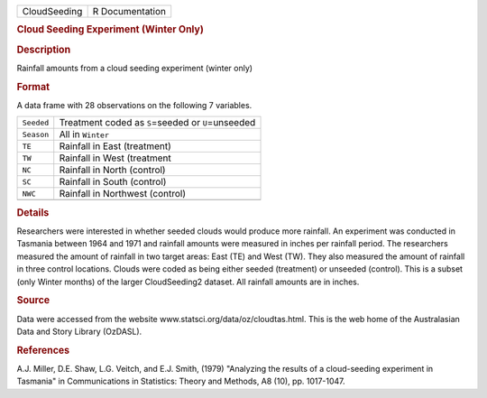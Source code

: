 .. container::

   .. container::

      ============ ===============
      CloudSeeding R Documentation
      ============ ===============

      .. rubric:: Cloud Seeding Experiment (Winter Only)
         :name: cloud-seeding-experiment-winter-only

      .. rubric:: Description
         :name: description

      Rainfall amounts from a cloud seeding experiment (winter only)

      .. rubric:: Format
         :name: format

      A data frame with 28 observations on the following 7 variables.

      ========== =====================================================
      ``Seeded`` Treatment coded as ``S``\ =seeded or ``U``\ =unseeded
      ``Season`` All in ``Winter``
      ``TE``     Rainfall in East (treatment)
      ``TW``     Rainfall in West (treatment
      ``NC``     Rainfall in North (control)
      ``SC``     Rainfall in South (control)
      ``NWC``    Rainfall in Northwest (control)
      \          
      ========== =====================================================

      .. rubric:: Details
         :name: details

      Researchers were interested in whether seeded clouds would produce
      more rainfall. An experiment was conducted in Tasmania between
      1964 and 1971 and rainfall amounts were measured in inches per
      rainfall period. The researchers measured the amount of rainfall
      in two target areas: East (TE) and West (TW). They also measured
      the amount of rainfall in three control locations. Clouds were
      coded as being either seeded (treatment) or unseeded (control).
      This is a subset (only Winter months) of the larger CloudSeeding2
      dataset. All rainfall amounts are in inches.

      .. rubric:: Source
         :name: source

      Data were accessed from the website
      www.statsci.org/data/oz/cloudtas.html. This is the web home of the
      Australasian Data and Story Library (OzDASL).

      .. rubric:: References
         :name: references

      A.J. Miller, D.E. Shaw, L.G. Veitch, and E.J. Smith, (1979)
      "Analyzing the results of a cloud-seeding experiment in Tasmania"
      in Communications in Statistics: Theory and Methods, A8 (10), pp.
      1017-1047.
